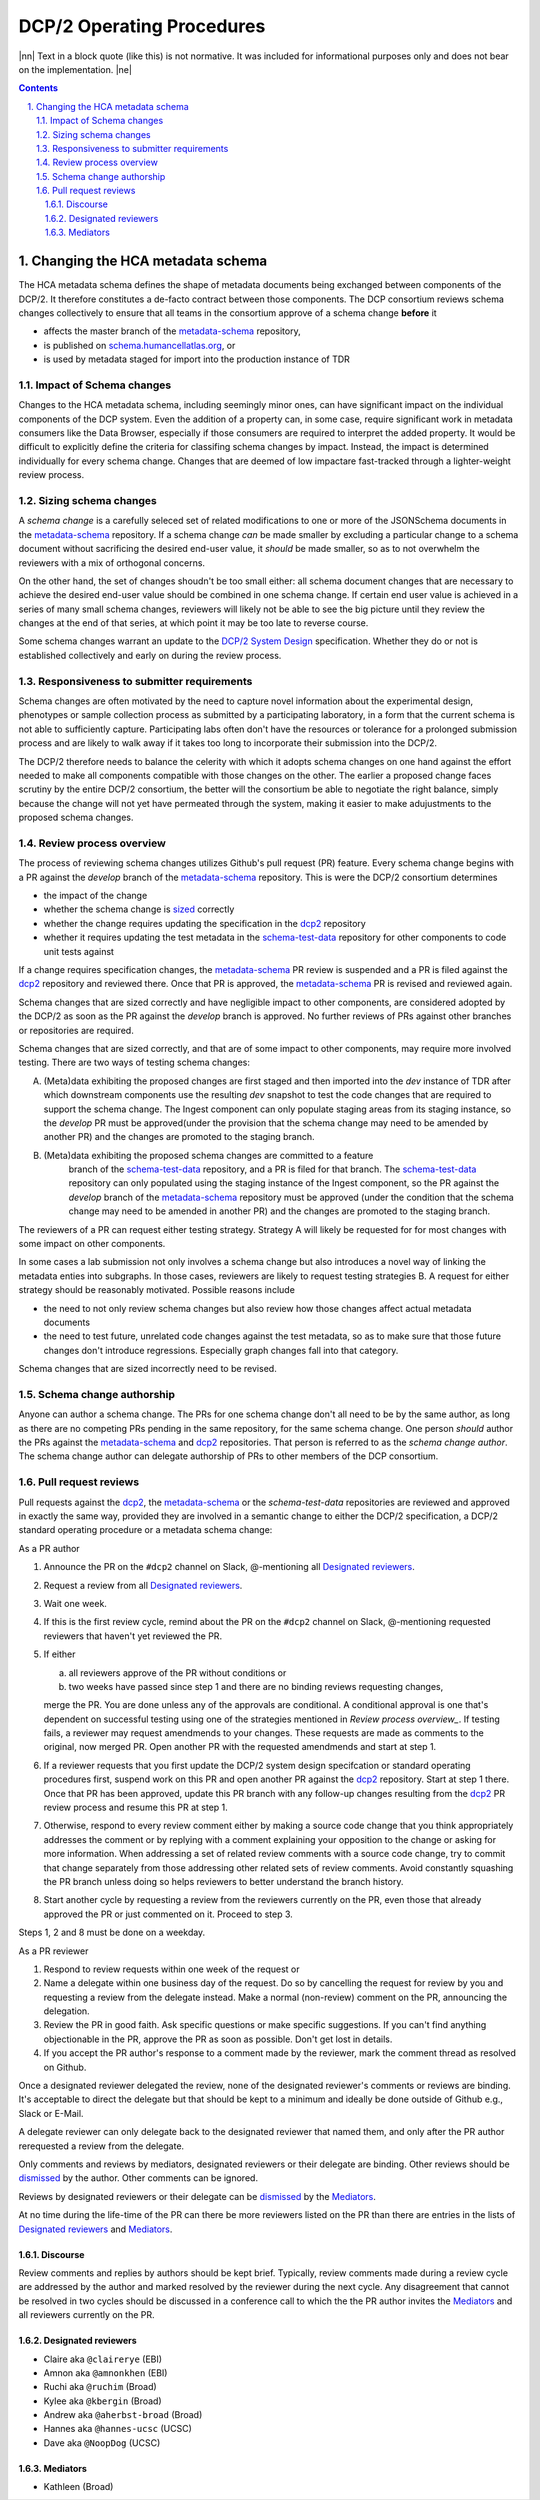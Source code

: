 .. sectnum::
   :depth: 3
   :suffix: .

.. role:: raw-html(raw)
   :format: html
.. |nn| replace:: :raw-html:`<blockquote>`
.. |ne| replace:: :raw-html:`</blockquote>`




==========================
DCP/2 Operating Procedures
==========================

|nn| Text in a block quote (like this) is not normative. It was included
for informational purposes only and does not bear on the implementation. |ne|

.. contents::




Changing the HCA metadata schema
================================

The HCA metadata schema defines the shape of metadata documents being
exchanged between components of the DCP/2. It therefore constitutes a
de-facto contract between those components. The DCP consortium reviews schema
changes collectively to ensure that all teams in the consortium approve of a
schema change **before** it 

- affects the master branch of the `metadata-schema`_ repository,

- is published on `schema.humancellatlas.org`_, or

- is used by metadata staged for import into the production instance of TDR

.. _schema.humancellatlas.org: https://schema.humancellatlas.org/a

.. _metadata-schema: https://github.com/HumanCellAtlas/metadata-schema

.. _schema-test-data: https://github.com/HumanCellAtlas/schema-test-data

.. _dcp2: https://github.com/HumanCellAtlas/dcp2

.. _DCP/2 system design: dcp2_system_design.rst


Impact of Schema changes
-------------------------

Changes to the HCA metadata schema, including seemingly minor ones, can have
significant impact on the individual components of the DCP system. Even the
addition of a property can, in some case, require significant work in
metadata consumers like the Data Browser, especially if those consumers are
required to interpret the added property. It would be difficult to explicitly
define the criteria for classifing schema changes by impact. Instead, the
impact is determined individually for every schema change. Changes that are
deemed of low impactare fast-tracked through a lighter-weight review process.


Sizing schema changes
---------------------

A *schema change* is a carefully seleced set of related modifications to one
or more of the JSONSchema documents in the `metadata-schema`_ repository. If
a schema change *can* be made smaller by excluding a particular change to a
schema document without sacrificing the desired end-user value, it *should*
be made smaller, so as to not overwhelm the reviewers with a mix of
orthogonal concerns. 

On the other hand, the set of changes shoudn't be too small either: all schema
document changes that are necessary to achieve the desired end-user value
should be combined in one schema change. If certain end user value is
achieved in a series of many small schema changes, reviewers will likely not
be able to see the big picture until they review the changes at the end of
that series, at which point it may be too late to reverse course.

Some schema changes warrant an update to the `DCP/2 System Design`_
specification. Whether they do or not is established collectively and early
on during the review process.


Responsiveness to submitter requirements
----------------------------------------


Schema changes are often motivated by the need to capture novel information
about the experimental design, phenotypes or sample collection process as
submitted by a participating laboratory, in a form that the current schema is
not able to sufficiently capture. Participating labs often don't have the
resources or tolerance for a prolonged submission process and are likely to
walk away if it takes too long to incorporate their submission into the
DCP/2.

The DCP/2 therefore needs to balance the celerity with which it adopts schema
changes on one hand against the effort needed to make all components
compatible with those changes on the other. The earlier a proposed change
faces scrutiny by the entire DCP/2 consortium, the better will the consortium
be able to negotiate the right balance, simply because the change will not
yet have permeated through the system, making it easier to make adujustments
to the proposed schema changes.


Review process overview
-----------------------

The process of reviewing schema changes utilizes Github's pull request
(PR) feature. Every schema change begins with a PR against the `develop`
branch of the `metadata-schema`_ repository. This is were the DCP/2
consortium determines

* the impact of the change

* whether the schema change is `sized <Sizing schema changes>`_ correctly

* whether the change requires updating the specification in the `dcp2`_ repository

* whether it requires updating the test metadata in the `schema-test-data`_
  repository for other components to code unit tests against

If a change requires specification changes, the `metadata-schema`_ PR review is
suspended and a PR is filed against the `dcp2`_ repository and reviewed there.
Once that PR is approved, the `metadata-schema`_ PR is revised and reviewed
again.

Schema changes that are sized correctly and have negligible impact to other
components, are considered adopted by the DCP/2 as soon as the PR against the
`develop` branch is approved. No further reviews of PRs against other branches or
repositories are required.

Schema changes that are sized correctly, and that are of some impact to other
components, may require more involved testing. There are two ways of testing
schema changes: 

A)  (Meta)data exhibiting the proposed changes are first staged and then
    imported into the `dev` instance of TDR after which downstream components
    use the resulting `dev` snapshot to test the code changes that are required
    to support the schema change. The Ingest component can only populate
    staging areas from its staging instance, so the `develop` PR must be
    approved(under the provision that the schema change may need to be amended
    by another PR) and the changes are promoted to the staging branch.

B) (Meta)data exhibiting the proposed schema changes are committed to a feature
    branch of the `schema-test-data`_ repository, and a PR is filed for that
    branch. The `schema-test-data`_ repository can only populated using the
    staging instance of the Ingest component, so the PR against the `develop`
    branch of the `metadata-schema`_ repository must be approved (under the
    condition that the schema change may need to be amended in another PR)
    and the changes are promoted to the staging branch.

The reviewers of a PR can request either testing strategy. Strategy A will
likely be requested for for most changes with some impact on other components.

In some cases a lab submission not only involves a schema change but also
introduces a novel way of linking the metadata enties into subgraphs. In those
cases, reviewers are likely to request testing strategies B. A request for
either strategy should be reasonably motivated. Possible reasons include 

- the need to not only review schema changes but also review how those changes
  affect actual metadata documents

- the need to test future, unrelated code changes against the test metadata, so
  as to make sure that those future changes don't introduce regressions.
  Especially graph changes fall into that category.

Schema changes that are sized incorrectly need to be revised.


Schema change authorship
------------------------

Anyone can author a schema change. The PRs for one schema change don't all need
to be by the same author, as long as there are no competing PRs pending in the
same repository, for the same schema change. One person *should* author the PRs
against the `metadata-schema`_ and `dcp2`_ repositories. That person is
referred to as the *schema change author*. The schema change author can
delegate authorship of PRs to other members of the DCP consortium.


Pull request reviews
--------------------

Pull requests against the `dcp2`_, the `metadata-schema`_ or the
`schema-test-data` repositories are reviewed and approved in exactly the same
way, provided they are involved in a semantic change to either the DCP/2
specification, a DCP/2 standard operating procedure or a metadata schema
change:

As a PR author

1)  Announce the PR on the ``#dcp2`` channel on Slack, @-mentioning all
    `Designated reviewers`_.

2)  Request a review from all `Designated reviewers`_.

3)  Wait one week.

4)  If this is the first review cycle, remind about the PR on the ``#dcp2``
    channel on Slack, @-mentioning requested reviewers that haven't yet
    reviewed the PR.

5)  If either

    a)  all reviewers approve of the PR without conditions or

    b)  two weeks have passed since step 1 and there are no binding reviews
        requesting changes,

    merge the PR. You are done unless any of the approvals are conditional. A
    conditional approval is one that's dependent on successful testing using
    one of the strategies mentioned in `Review process overview_`. If testing
    fails, a reviewer may request amendmends to your changes. These requests
    are made as comments to the original, now merged PR. Open another PR with
    the requested amendmends and start at step 1.

6)  If a reviewer requests that you first update the DCP/2 system design
    specifcation or standard operating procedures first, suspend work on this
    PR and open another PR against the `dcp2`_ repository. Start at step 1
    there. Once that PR has been approved, update this PR branch with any
    follow-up changes resulting from the `dcp2`_ PR review process and resume
    this PR at step 1.

7)  Otherwise, respond to every review comment either by making a source code
    change that you think appropriately addresses the comment or by replying
    with a comment explaining your opposition to the change or asking for more
    information. When addressing a set of related review comments with a source
    code change, try to commit that change separately from those addressing
    other related sets of review comments. Avoid constantly squashing the PR
    branch unless doing so helps reviewers to better understand the branch
    history.

8)  Start another cycle by requesting a review from the reviewers currently on
    the PR, even those that already approved the PR or just commented on it.
    Proceed to step 3.

Steps 1, 2 and 8 must be done on a weekday.

As a PR reviewer

1)  Respond to review requests within one week of the request or 

2)  Name a delegate within one business day of the request. Do so by cancelling
    the request for review by you and requesting a review from the delegate
    instead. Make a normal (non-review) comment on the PR, announcing the
    delegation.

3)  Review the PR in good faith. Ask specific questions or make specific
    suggestions. If you can't find anything objectionable in the PR, approve the
    PR as soon as possible. Don't get lost in details.

4)  If you accept the PR author's response to a comment made by the reviewer,
    mark the comment thread as resolved on Github.

.. _dismissed: https://docs.github.com/en/github/collaborating-with-issues-and-pull-requests/dismissing-a-pull-request-review

Once a designated reviewer delegated the review, none of the designated
reviewer's comments or reviews are binding. It's acceptable to direct the
delegate but that should be kept to a minimum and ideally be done outside of
Github e.g., Slack or E-Mail.

A delegate reviewer can only delegate back to the designated reviewer that named
them, and only after the PR author rerequested a review from the delegate.

Only comments and reviews by mediators, designated reviewers or their delegate
are binding. Other reviews should be `dismissed`_ by the author. Other comments
can be ignored.
  
Reviews by designated reviewers or their delegate can be `dismissed`_ by the
`Mediators`_.

At no time during the life-time of the PR can there be more reviewers listed on
the PR than there are entries in the lists of `Designated reviewers`_ and
`Mediators`_.


Discourse
~~~~~~~~~

Review comments and replies by authors should be kept brief. Typically, review
comments made during a review cycle are addressed by the author and marked
resolved by the reviewer during the next cycle. Any disagreement that cannot be
resolved in two cycles should be discussed in a conference call to which the the
PR author invites the `Mediators`_ and all reviewers currently on the PR.


Designated reviewers
~~~~~~~~~~~~~~~~~~~~

- Claire aka ``@clairerye`` (EBI)
- Amnon aka ``@amnonkhen`` (EBI)
- Ruchi aka ``@ruchim`` (Broad)
- Kylee aka ``@kbergin`` (Broad)
- Andrew aka ``@aherbst-broad`` (Broad)
- Hannes aka ``@hannes-ucsc`` (UCSC)
- Dave aka ``@NoopDog`` (UCSC)


Mediators
~~~~~~~~~

- Kathleen (Broad)
